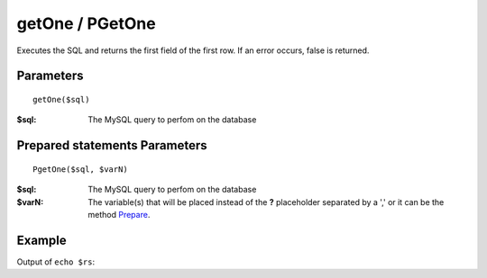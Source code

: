 getOne / PGetOne
================

Executes the SQL and returns the first field of the first row. If an error
occurs, false is returned.

Parameters
..........

::

    getOne($sql)

:$sql: The MySQL query to perfom on the database

Prepared statements Parameters
..............................

::

    PgetOne($sql, $varN)

:$sql: The MySQL query to perfom on the database
:$varN: The variable(s) that will be placed instead of the **?** placeholder separated by a ',' or it can be the method `Prepare </en/latest/database/Prepare.html>`_.

Example
.......

.. code-block:: php
   :linenos:
   :emphasize-lines: 12

   <?php

   require_once 'dalmp.php';

   $user = getenv('MYSQL_USER') ?: 'root';
   $password = getenv('MYSQL_PASS') ?: '';

   $DSN = "utf8://$user:$password".'@127.0.0.1/test';

   $db = new DALMP\Database($DSN);

   $rs = $db->PGetOne('SELECT * FROM Country WHERE Region = ? LIMIT 1', 'Caribbean');

Output of ``echo $rs``:

.. code-block:: rest
   :linenos:

   Aruba